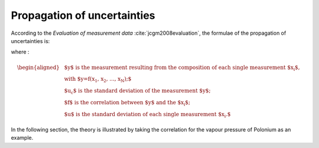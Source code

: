 .. raw:: latex

   \setcounter{secnumdepth}{3}

============================
Propagation of uncertainties
============================

According to the *Evaluation of measurement data* :cite:`jcgm2008evaluation`, the formulae of the propagation of uncertainties is:

.. math:: 
   u_{c}^{2}(y) = \displaystyle\sum_{i=1}^{N} (\frac{\partial f}{\partial x_i})^{2}  u^{2}(x_{i})
  :label: prop_uncer

where :

.. math:: 
   \begin{aligned}
   & \text{$y$ is the measurement resulting from the composition of each single measurement $x_{i}$,}\\
   & \text{with $y=f(x_{1}, x_{2}, ..., x_{N});$}\\
   & \text{$u_{c}$ is the standard deviation of the measurement $y$;}\\
   & \text{$f$ is the correlation between $y$ and the $x_{i}$;}\\
   & \text{$u$ is the standard deviation of each single measurement $x_{i}.$}
   \end{aligned}

In the following section, the theory is illustrated by taking the correlation for the vapour pressure of Polonium as an example.
